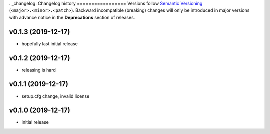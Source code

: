 . _changelog:
Changelog history
=================
Versions follow `Semantic Versioning <https://semver.org/>`_ (``<major>.<minor>.<patch>``).
Backward incompatible (breaking) changes will only be introduced in major versions
with advance notice in the **Deprecations** section of releases.

v0.1.3 (2019-12-17)
--------------------

- hopefully last initial release

v0.1.2 (2019-12-17)
--------------------

- releasing is hard


v0.1.1 (2019-12-17)
--------------------

- setup.cfg change, invalid license


v0.1.0 (2019-12-17)
--------------------

- initial release
